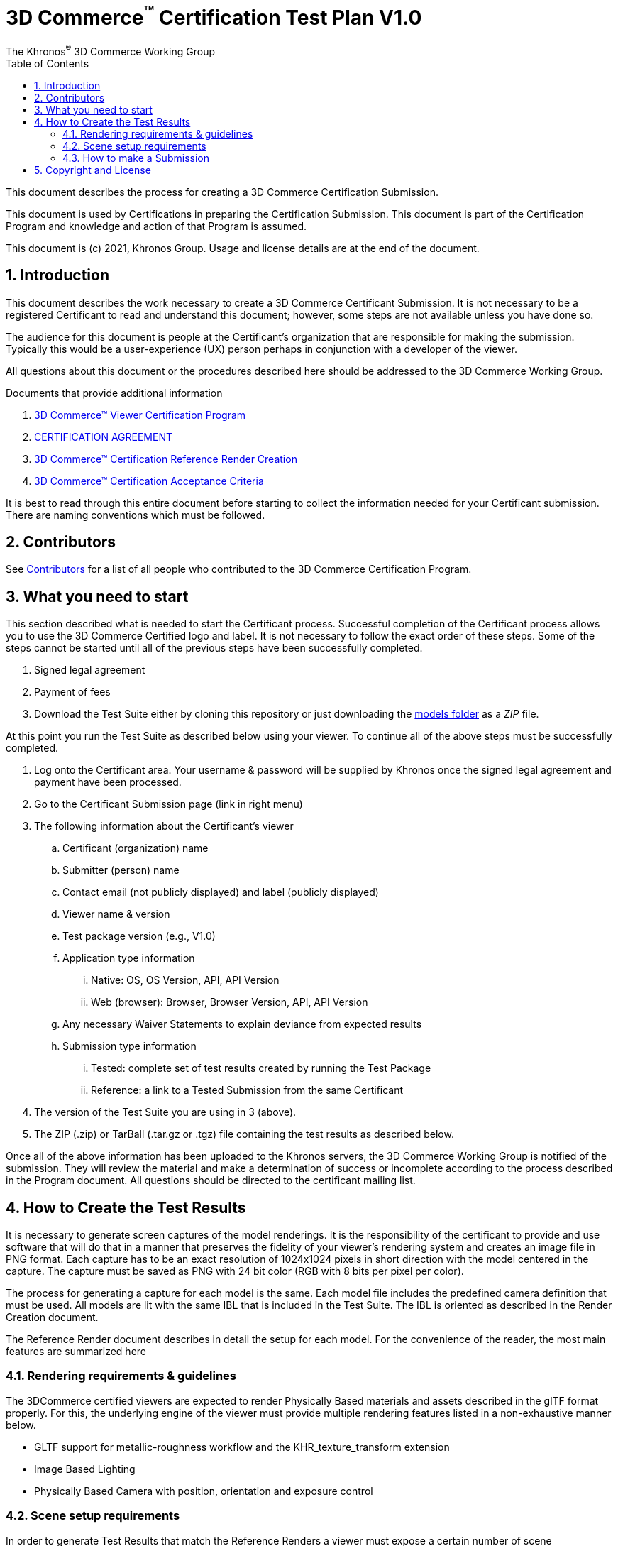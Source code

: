 // Copyright (c) 2013-2021 Khronos Group.
//
// SPDX-License-Identifier: CC-BY-4.0

// :regtitle: is explained in
// https://discuss.asciidoctor.org/How-to-add-markup-to-author-information-in-document-title-td6488.html
= 3D Commerce{tmtitle} Certification Test Plan V1.0
:tmtitle: pass:q,r[^™^]
:regtitle: pass:q,r[^®^]
The Khronos{regtitle} 3D Commerce Working Group
:data-uri:
:icons: font
:toc2:
:toclevels: 10
:sectnumlevels: 10
:max-width: 100%
:numbered:
:source-highlighter: coderay
:title-logo-image: image:./images/3DCommerce.png[Logo,pdfwidth=4in,align=right]
:stem:

// This causes cross references to chapters, sections, and tables to be
// rendered as "Section A.B" (for example) rather than rendering the reference
// as the text of the section title.  It also enables cross references to
// [source] blocks as "Listing N", but only if the [source] block has a title.
:xrefstyle: short
:listing-caption: Listing

// Table of contents is inserted here
toc::[]

:leveloffset: 1

This document describes the process for creating a 3D Commerce Certification Submission.

This document is used by Certifications in preparing the Certification Submission. This document is part of the Certification Program and knowledge and action of that Program is assumed.

This document is (c) 2021, Khronos Group. Usage and license details are at the end of the document.

[[introduction]]
= Introduction

This document describes the work necessary to create a 3D Commerce Certificant Submission. It is not necessary to be a registered Certificant to read and understand this document; however, some steps are not available unless you have done so.

The audience for this document is people at the Certificant’s organization that are responsible for making the submission. Typically this would be a user-experience (UX) person perhaps in conjunction with a developer of the viewer.

All questions about this document or the procedures described here should be addressed to the 3D Commerce Working Group.

Documents that provide additional information

1. link:certification-program.adoc[3D Commerce™ Viewer Certification Program]
2. https://members.khronos.org/document/dl/25577[CERTIFICATION AGREEMENT]
3. link:reference-render-creation.adoc[3D Commerce™ Certification Reference Render Creation]
4. link:acceptance-criteria.adoc[3D Commerce™ Certification Acceptance Criteria]

It is best to read through this entire document before starting to collect the information needed for your Certificant submission. There are naming conventions which must be followed.

[[contributors]]
= Contributors
See link:contributors.adoc[Contributors] for a list of all people who contributed to the 3D Commerce Certification Program.

[[what-you-need-to-start]]
= What you need to start
This section described what is needed to start the Certificant process. Successful completion of the Certificant process allows you to use the 3D Commerce Certified logo and label. It is not necessary to follow the exact order of these steps. Some of the steps cannot be started until all of the previous steps have been successfully completed.

1. Signed legal agreement
2. Payment of fees
3. Download the Test Suite either by cloning this repository or just downloading the link:..link:../models[models folder] as a _ZIP_ file.

At this point you run the Test Suite as described below using your viewer.
To continue all of the above steps must be successfully completed.

4. Log onto the Certificant area. Your username & password will be supplied by Khronos once the signed legal agreement and payment have been processed.
5. Go to the Certificant Submission page (link in right menu)
6. The following information about the Certificant’s viewer
   .. Certificant (organization) name
   .. Submitter (person) name
   .. Contact email (not publicly displayed) and label (publicly displayed)
   .. Viewer name & version
   .. Test package version (e.g., V1.0)
   .. Application type information
       ... Native: OS, OS Version, API, API Version
       ... Web (browser): Browser, Browser Version, API, API Version
   .. Any necessary Waiver Statements to explain deviance from expected results
   .. Submission type information

       ... Tested: complete set of test results created by running the Test Package
       ... Reference: a link to a Tested Submission from the same Certificant
7. The version of the Test Suite you are using in 3 (above).
8. The ZIP (.zip) or TarBall (.tar.gz or .tgz) file containing the test results as described below.

Once all of the above information has been uploaded to the Khronos servers, the 3D Commerce Working Group is notified of the submission. They will review the material and make a determination of success or incomplete according to the process described in the Program document. All questions should be directed to the certificant mailing list.

[[How-to-Create-the-test-results]]
= How to Create the Test Results

It is necessary to generate screen captures of the model renderings. It is the responsibility of the certificant to provide and use software that will do that in a manner that preserves the fidelity of your viewer’s rendering system and creates an image file in PNG format. Each capture has to be an exact resolution of 1024x1024 pixels in short direction with the model centered in the capture. The capture must be saved as PNG with 24 bit color (RGB with 8 bits per pixel per color).

The process for generating a capture for each model is the same. Each model file includes the predefined camera definition that must be used. All models are lit with the same IBL that is included in the Test Suite. The IBL is oriented as described in the Render Creation document.

The Reference Render document describes in detail the setup for each model. For the convenience of the reader, the most main features are summarized here

[[rendering-requirements-guidelines]]
== Rendering requirements & guidelines

The 3DCommerce certified viewers are expected to render Physically Based materials and assets described in the glTF format properly. For this, the underlying engine of the viewer must provide multiple rendering features listed in a non-exhaustive manner below.

* GLTF support for metallic-roughness workflow and the KHR_texture_transform extension
* Image Based Lighting
* Physically Based Camera with position, orientation and exposure control


[[scene-setup-requirements]]
== Scene setup requirements

In order to generate Test Results that match the Reference Renders a viewer must expose a certain number of scene configuration parameters that are listed in a non-exhaustive manner below.

* Background color, must be set to 0xFFFFFF
* IBL direction and intensity, see Importing Lighting from the link:reference-render-creation.adoc[Certification Render Creation Document]
* Camera position, orientation and field of view set from a glTF file.
* Disable any anti-aliasing (AA).
* Disable any tone mapping.
* Enable Gamma correction with 2.2.

All models come as glTF packages.(.gltf JSON file plus necessary images). Some models may also include .glb. The content is the same for both formats. The glTF specification defines the structure of these formats. The models only use features found in glTF V2.0 Core specification plus https://github.com/KhronosGroup/glTF/tree/master/extensions/2.0/Khronos/KHR_texture_transform[KHR_texture_transform extension]. The eight-model test suite tests many aspects of rendering available in the Core specification.

The naming of models and screen shots are important for proper operation of the certification test. Table 1 describes the model and screen file naming convention

.Test Suite Structure
[width="100%",cols="^10%,<40%,<10%,<40%",frame="topbot",options="header"]
|==========================
| **#** | **Description** | **Folder** | **Model**
.2+| 1 .2+| Colored cubes .2+|  AnalyticalCubes/ | glTF/AnalyticalCubes.gltf 
 <| glTF-Binary/AnalyticalCubes.glb
.2+| 2 .2+| Grayscale test swatches .2+|  AnalyticalGrayscale/ | glTF/AnalyticalGrayscale.gltf
 <| glTF-Binary/AnalyticalGrayscale.glb
.2+| 3 .2+| Colored spheres .2+| AnalyticalSpheres / | glTF/AnalyticalSpheres.gltf 
 <| glTF-Binary/AnalyticalSpheres.glb
.2+| 4 .2+| Green canvas chair .2+| GreenChair/ | glTF/GreenChair.gltf
 <| glTF-Binary/GreenChair.glb
.2+| 5 .2+| Kitchen stand mixer .2+| Mixer/ | glTF/Mixer.gltf
 <| glTF-Binary/Mixer.glb
.2+| 6 .2+| Walking shoe .2+| Shoe/ | glTF/Shoe.gltf
 <| glTF-Binary/Shoe.glb
.2+| 7 .2+| Tennis racket with logo .2+| TennisRacquet/** | glTF/TennisRacquet.gltf
 <| glTF-Binary/TennisRacquet.glb
.2+| 8 .2+| Wicker hanging chair with cushion .2+| WickerChair/ | glTF/WickerChair.gltf
 <| glTF-Binary/WickerChair.glb
|==========================

_The name and structure of each test model comprising the test suite. The test suite contains the 8 listed directories with one model per directory (3rd column). All models contain both glTF and GLB formatted versions. The model filename is shown in the 4th column. Each folder may contain additional directories to support the model._

.Test Suite Images
[width="100%",cols="^8%,<20%,<20%,<12%,<20%,<20%",frame="topbot",options="header"]
|==========================
| **#** | **Name** | **Camera Name** | **IBL (.hdr)** | **Reference Image (.png)** | **Rendered Image (.png)**
| 1 | AnalyticalCubes | _Generated Camera_ | Neutral | rr-AnalyticalCubes | c-AnalyticalCubes
| 2 | AnalyticalGrayscale |  _Generated Camera_ | Neutral | rr-AnalyticalGrayscale | c-AnalyticalGrayscale
.4+| 3 | AnalyticalSpheres |  _Generated Camera_ | Neutral | rr-AnalyticalSpheres | c-AnalyticalSpheres
 <| AnalyticalSpheres |  _Generated Camera_ | Cannon | rr-AnalyticalSpheres-Cannon | c-AnalyticalSpheres-Cannon
 <| AnalyticalSpheres |  _Generated Camera_ | Street | rr-AnalyticalSpheres-Street | c-AnalyticalSpheres-Street
 <| AnalyticalSpheres |  _Generated Camera_ | Studio | rr-AnalyticalSpheres-Studio | c-AnalyticalSpheres-Studio
.3+| 4 | GreenChair | camera0 | Neutral | rr-GreenChair-0 | c-GreenChair-0
 <| GreenChair | camera1 | Neutral | rr-GreenChair-1 | c-GreenChair-1
 <| GreenChair | camera2 | Neutral | rr-GreenChair-2 | c-GreenChair-2
.3+| 5 | Mixer | camera0 | Neutral | rr-Mixer-0 | c-Mixer-0
 <| Mixer | camera1 | Neutral | rr-Mixer-1 | c-Mixer-1
 <| Mixer | camera2 | Neutral | rr-Mixer-2 | c-Mixer-2
.3+| 6 | Shoe | camera0 | Neutral | rr-Shoe-0 | c-Shoe-0
 <| Shoe | camera1 | Neutral | rr-Shoe-1 | c-Shoe-1
 <| Shoe | camera2 | Neutral | rr-Shoe-2 | c-Shoe-2
.3+| 7 | TennisRacquet | camera0 | Neutral | rr-TennisRacquet-0 | c-TennisRacquet-0
 <| TennisRacquet | camera1 | Neutral | rr-TennisRacquet-1 | c-TennisRacquet-1
 <| TennisRacquet | camera2 | Neutral | rr-TennisRacquet-2 | c-TennisRacquet-2
.3+| 8 | WickerChair | camera0 | Neutral | rr-WickerChair-0 | c-WickerChair-0
 <| WickerChair | camera1 | Neutral.r | rr-WickerChair-1 | c-WickerChair-1
 <| WickerChair | camera2 | Neutral | rr-WickerChair-2 | c-WickerChair-2
|==========================

_The name of the cameras, IBL, reference render image file, and required portion of the certificants rendered image file. Each camera has a reference rendered image file and is listed in column 3. The name of each IBL is listed in the 4th column. All IBL used the file extesion **.hdr**. The AnalyticalSphere model has four IBLs. The reference image filename is shown in column 5. The required portion of the Certificants rendered image file shown in column 6. All rendered image files use the file extension **.png**._

The uploaded results file is either a ZIP or Tarball (.tgz or .tar.gz) file containing one folder named according to the Certificant’s organization and containing at least 18 captured images named according to Table 2. Each filename can be customized with any text using the character set [a-zA-Z0-9-_.] (all lower and upper case Roman letters, all Arabic digits, dash, underscore, and dot). If any customized additions are made, those characters must be separated from the required name by an underscore character. All image filenames must end in “.png”.

The folder may contain zero or more text files (.txt) with human-readable text in English that describes or discusses general or specific conditions, exemption, or exceptional circumstance. If the contents relates exclusively to a single render, then the text file should be preceded by the model number (e.g., 03_); otherwise, the filename is up to the Certificant. All text filenames must end in “.txt”

If the camera column contains text in parenthese, then that is the name of the IBL. This only applies to the AnalyticalSpheres model. Any Certificant added naming is preceded by an underscore (_ _ _) and inserted prior to the extension. All extensions are .png. For example if the Certificant wished to add the custom name **acme-inc_V1.0**, the result would be **c-AnalyticalCubes_acme-inc_V1.0.png**.

The specifics of generating the rendering of the test models is viewer dependent and this document is unable to describe how to proceed in that level of detail. In each case the following steps must be accomplished:

1. Load model from test suite into your viewer

2. Load the test suite IBL into your viewer so that it lights the model

3. Generate a screen capture or capture from the video feed before the display and save it to disk as a 24-bit RGB PNG using the naming convention described above.

These steps must be done for all 18 cameras for the eight models. Prior to submission you should inspect the screen captures using the Acceptance Criteria document as a guide. This document describes the minimal acceptable conditions for a Certificant submission.

After all of the screen captures have been collected and reviewed, the 18 images should be collected into a single directory and the directory packaged together generating a ZIP or Tarball file. This file is what is submitted to verify correct operation of your viewer.

## How to make a Submission
Step-by-step instruction for entering information into the portal web form

1. Login into the Certification portal using your provided username & password

2. Go to the *Upload Test Results* page available on the **Quick Links** menu.

3. All instructions below are on the *Upload Test Results* page

4. **Certification Name:** Select your company/organization from the drop-down list

5. **Test Upload or Reference Submission**: Select one of the two choices below
     .. ***Reference Submission***, then go to Step 7.
     .. ***Test Upload***, then continue

6. **Test Upload**
   .. **Viewer Name:** Enter the name of your viewer. This should be the public name that is recognized. It will be listed in the results section.
   .. **Viewer Version Number:** The version number (preferably using Semantic Versioning) of the item in Step 6a.

7. **Submitter Name:** Enter your name. This is used for internal tracking purposes and not made public.

8. **Submitter Email:** Enter your email address for public contact about the viewer.

9. **Submitter Label:** Enter the label to be associated with the email in Step 9. This field is public.

10. **Native VIewer or Web Viewer.** Select one of the two choices below
   .. ***Native Viewer***, then go to Step 11
   .. ***Web Viewer***, then go to Step 12

11. **Native Viewer **
   .. **OS:** Enter operating system name (e.g., Android, iOS)
   .. **OS Version:** Enter the version of the operating system that was used for the Certification Test.
   .. Skip Step 12 for Native Viewer

12. **Web Viewer**
   .. **Browser:** Enter the name of the browser that was used for the Certification Test.
   .. **Browser Version:** The version of 12.a that was used.

13. **API:** Select one of the graphic APIs listed in the drop down. If the API that was used in the Viewer is not present, choose ***Other*** and explain in the **Waiver Statements** section.

14. **API Version:** Enter the version of the API from 13

15. **Waiver Statements:** Enter any qualification, notes, clarifications or any other text that may help with the review of your results or the use of your Viewer.

16. **Choose a Password:** Enter an easy-to-remember password. This is to assist in access to your results.

17. **Test Results:** Select the ZIP or Tarball file for upload that contains the Viewer’s test results as described earlier in this document.

18. *Upload Certification Test Results* Click this to upload results and start the review process. Your submission is now complete and no further action is necessary.

= Copyright and License
Copyright 2021, The Khronos Group Inc.
This Document is protected by copyright laws and contains material proprietary to Khronos. Except as described by these terms, it or any components may not be reproduced, republished, distributed, transmitted, displayed, broadcast or otherwise exploited in any manner without the express prior written permission of Khronos.

Khronos grants a conditional copyright license to use and reproduce the unmodified Document for any purpose, without fee or royalty, EXCEPT no licenses to any patent, trademark or other intellectual property rights are granted under these terms.

Khronos makes no, and expressly disclaims any, representations or warranties, express or implied, regarding this Document, including, without limitation: merchantability, fitness for a particular purpose, non-infringement of any intellectual property, correctness, accuracy, completeness, timeliness, and reliability. Under no circumstances will Khronos, or any of its Promoters, Contributors or Members, or their respective partners, officers, directors, employees, agents or representatives be liable for any damages, whether direct, indirect, special or consequential damages for lost revenues, lost profits, or otherwise, arising from or in connection with these materials.

Khronos® and Vulkan® are registered trademarks, and ANARI™, WebGL™, glTF™, NNEF™, OpenVX™, SPIR™, SPIR-V™, SYCL™, OpenVG™ and 3D Commerce™ are trademarks of The Khronos Group Inc. OpenXR™ is a trademark owned by The Khronos Group Inc. and is registered as a trademark in China, the European Union, Japan and the United Kingdom. OpenCL™ is a trademark of Apple Inc. and OpenGL® is a registered trademark and the OpenGL ES™ and OpenGL SC™ logos are trademarks of Hewlett Packard Enterprise used under license by Khronos. ASTC is a trademark of ARM Holdings PLC. All other product names, trademarks, and/or company names are used solely for identification and belong to their respective owners.